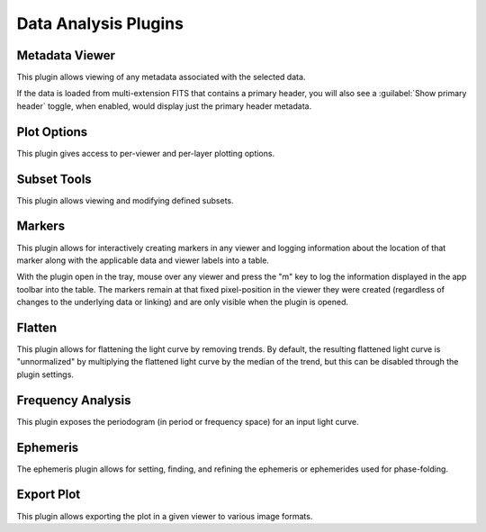 *********************
Data Analysis Plugins
*********************

.. _metadata-viewer:

Metadata Viewer
===============

This plugin allows viewing of any metadata associated with the selected data.

If the data is loaded from multi-extension FITS that contains a primary header,
you will also see a :guilabel:`Show primary header` toggle, when enabled, would
display just the primary header metadata.

.. seealso::

    :ref:`Jdaviz Metadata Viewer <jdaviz:imviz-display-settings>`
        Jdaviz documentation on the Metadata Viewer plugin.

.. _plot-options:

Plot Options
============

This plugin gives access to per-viewer and per-layer plotting options.

.. seealso::

    :ref:`Jdaviz Plot Options <jdaviz:imviz-plot-options>`
        Jdaviz documentation on the Plot Options plugin.

.. _subset-tools:

Subset Tools
============

This plugin allows viewing and modifying defined subsets.

.. seealso::

    :ref:`Jdaviz Subset Tools <jdaviz:imviz-subset-plugin>`
        Jdaviz documentation on the Subset Tools plugin.

.. _markers:

Markers
=======

This plugin allows for interactively creating markers in any viewer and logging information about
the location of that marker along with the applicable data and viewer labels into a table.

With the plugin open in the tray, mouse over any viewer and press the "m" key to log the information
displayed in the app toolbar into the table.  The markers remain at that fixed pixel-position in
the viewer they were created (regardless of changes to the underlying data or linking) and are only
visible when the plugin is opened.

.. seealso::

    :ref:`Jdaviz Markers <jdaviz:markers-plugin>`
        Jdaviz documentation on the Markers plugin.

.. _flatten:

Flatten
=======

This plugin allows for flattening the light curve by removing trends.  By default, the resulting flattened light curve is
"unnormalized" by multiplying the flattened light curve by the median of the trend, but this
can be disabled through the plugin settings.

.. seealso::

    This plugin uses the following lightkurve implementations:

    * :meth:`lightkurve.LightCurve.flatten`


.. _frequency_analysis:

Frequency Analysis
==================

This plugin exposes the periodogram (in period or frequency space) for an input light curve.

.. seealso::

    This plugin uses the following lightkurve implementations:

    * :meth:`lightkurve.periodogram.LombScarglePeriodogram.from_lightcurve`
    * :meth:`lightkurve.periodogram.BoxLeastSquaresPeriodogram.from_lightcurve`


.. _ephemeris:

Ephemeris
============

The ephemeris plugin allows for setting, finding, and refining the ephemeris or ephemerides used
for phase-folding.


.. _export-plot:

Export Plot
===========

This plugin allows exporting the plot in a given viewer to various image formats.

.. seealso::

    :ref:`Jdaviz Export Plot <jdaviz:imviz-export-plot>`
        Jdaviz documentation on the Export Plot plugin.
